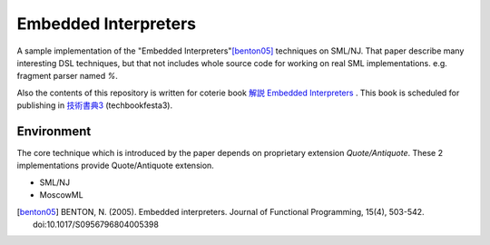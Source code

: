 
Embedded Interpreters
================================================================

A sample implementation of the "Embedded Interpreters"[benton05]_ techniques on SML/NJ.
That paper describe many interesting DSL techniques, but that not includes whole source code for working on real SML implementations. e.g. fragment parser named *%*.

Also the contents of this repository is written for coterie book `解説 Embedded Interpreters`_ . This book is scheduled for publishing in `技術書典3`_ (techbookfesta3).


Environment
----------------------------------------------------------------

The core technique which is introduced by the paper depends on proprietary extension *Quote/Antiquote*.
These 2 implementations provide Quote/Antiquote extension.

- SML/NJ
- MoscowML



.. [benton05] BENTON, N. (2005). Embedded interpreters. Journal of Functional Programming, 15(4), 503-542. doi:10.1017/S0956796804005398

.. _`技術書典3`: https://techbookfest.org/event/tbf03
.. _`解説 Embedded Interpreters`: contact to @eldesh (http://twitter.com/eldesh)

